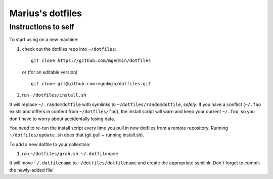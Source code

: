 Marius's dotfiles
=================

Instructions to self
--------------------

To start using on a new machine:

1. check out the dotfiles repo into ``~/dotfiles``::

        git clone https://github.com/mgedmin/dotfiles

   or (for an editable version) ::

        git clone git@github.com:mgedmin/dotfiles.git

2. run ``~/dotfiles/install.sh``

It will replace ``~/.randomdotfile`` with symlinks to ``~/dotfiles/randomdotfile``,
*safely*.  If you have a conflict (``~/.foo`` exists and differs in content from
``~/dotfiles/foo``), the install script will warn and keep your current ``~/.foo``,
so you don't have to worry about accidentally losing data.

You need to re-run the install script every time you pull in new dotfiles from
a remote repository.  Running ``~/dotfiles/update.sh`` does that (git pull +
running install.sh).

To add a new dotfile to your collection:

1. run ``~/dotfiles/grab.sh ~/.dotfilename``

It will move ``~/.dotfilename`` to ``~/dotfiles/dotfilename`` and create the
appropriate symlink.  Don't forget to commit the newly-added file!

